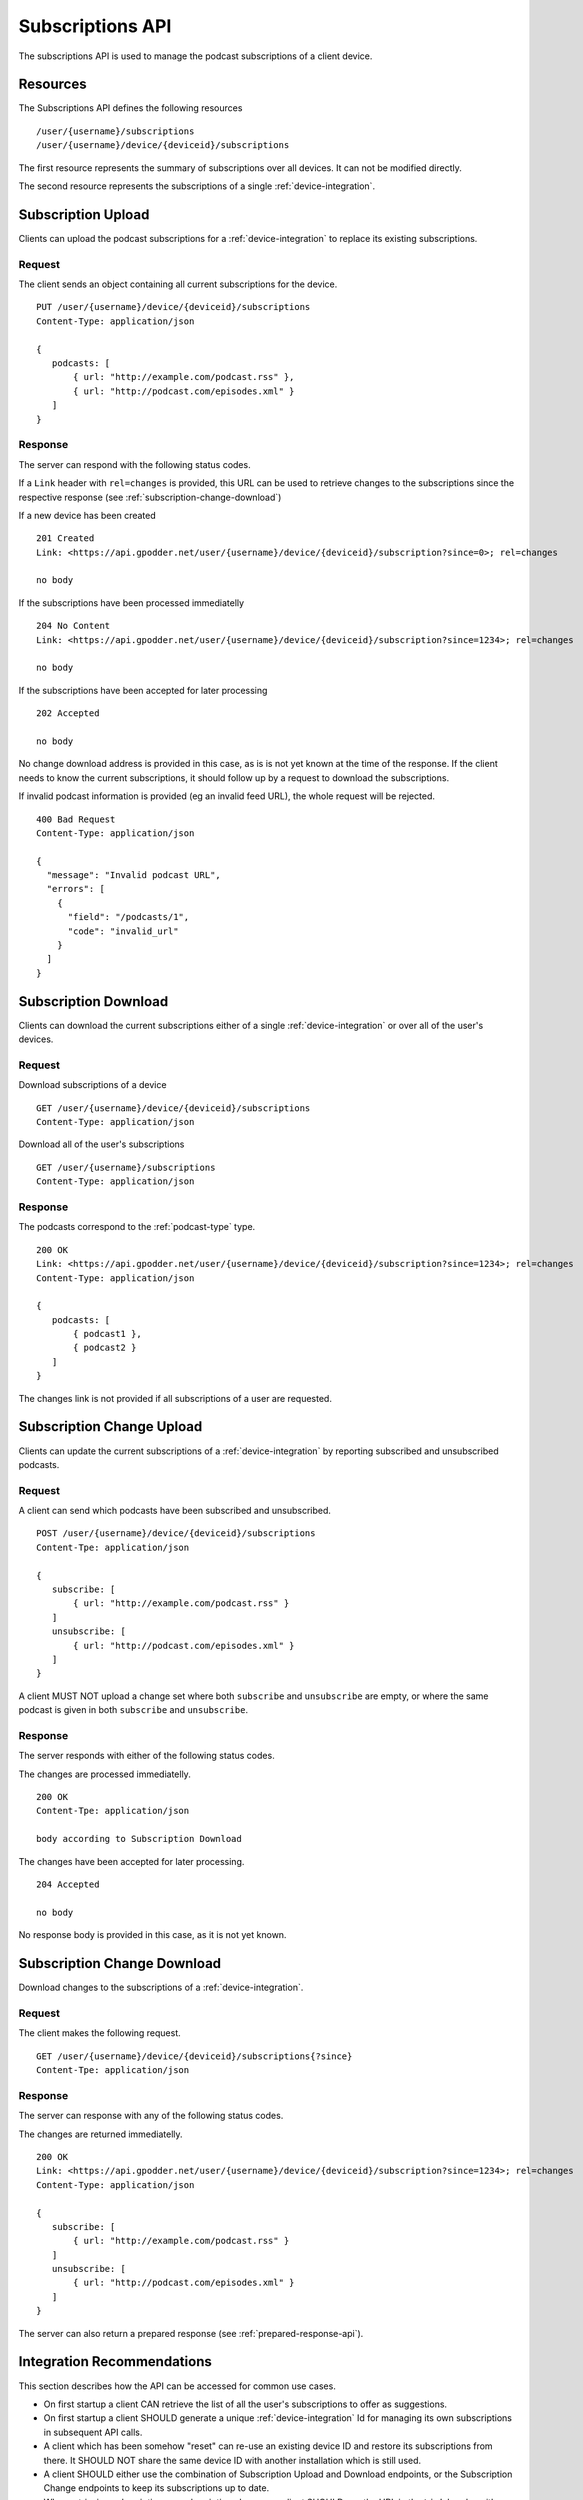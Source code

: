 .. _subscriptions-api:

Subscriptions API
=================

The subscriptions API is used to manage the podcast subscriptions of a client
device.


Resources
---------

The Subscriptions API defines the following resources ::

 /user/{username}/subscriptions
 /user/{username}/device/{deviceid}/subscriptions

The first resource represents the summary of subscriptions over all devices. It
can not be modified directly.

The second resource represents the subscriptions of a single
:ref:`device-integration`.


Subscription Upload
-------------------

Clients can upload the podcast subscriptions for a :ref:`device-integration` to
replace its existing subscriptions.


Request
^^^^^^^

The client sends an object containing all current subscriptions for the
device. ::

 PUT /user/{username}/device/{deviceid}/subscriptions
 Content-Type: application/json

 {
    podcasts: [
        { url: "http://example.com/podcast.rss" },
        { url: "http://podcast.com/episodes.xml" }
    ]
 }


Response
^^^^^^^^

The server can respond with the following status codes.

If a ``Link`` header with ``rel=changes`` is provided, this URL can be used to
retrieve changes to the subscriptions since the respective response (see
:ref:`subscription-change-download`)

If a new device has been created ::

 201 Created
 Link: <https://api.gpodder.net/user/{username}/device/{deviceid}/subscription?since=0>; rel=changes

 no body


If the subscriptions have been processed immediatelly ::

 204 No Content
 Link: <https://api.gpodder.net/user/{username}/device/{deviceid}/subscription?since=1234>; rel=changes

 no body


If the subscriptions have been accepted for later processing ::

 202 Accepted

 no body

No change download address is provided in this case, as is is not yet known at
the time of the response. If the client needs to know the current
subscriptions, it should follow up by a request to download the subscriptions.

If invalid podcast information is provided (eg an invalid feed URL), the whole
request will be rejected. ::

 400 Bad Request
 Content-Type: application/json

 {
   "message": "Invalid podcast URL",
   "errors": [
     {
       "field": "/podcasts/1",
       "code": "invalid_url"
     }
   ]
 }


Subscription Download
---------------------

Clients can download the current subscriptions either of a single
:ref:`device-integration` or over all of the user's devices.


Request
^^^^^^^

Download subscriptions of a device ::

 GET /user/{username}/device/{deviceid}/subscriptions
 Content-Type: application/json


Download all of the user's subscriptions ::

 GET /user/{username}/subscriptions
 Content-Type: application/json


Response
^^^^^^^^

The podcasts correspond to the :ref:`podcast-type` type. ::

 200 OK
 Link: <https://api.gpodder.net/user/{username}/device/{deviceid}/subscription?since=1234>; rel=changes
 Content-Type: application/json

 {
    podcasts: [
        { podcast1 },
        { podcast2 }
    ]
 }

The changes link is not provided if all subscriptions of a user are requested.


Subscription Change Upload
--------------------------

Clients can update the current subscriptions of a :ref:`device-integration` by
reporting subscribed and unsubscribed podcasts.


Request
^^^^^^^

A client can send which podcasts have been subscribed and unsubscribed. ::

 POST /user/{username}/device/{deviceid}/subscriptions
 Content-Tpe: application/json

 {
    subscribe: [
        { url: "http://example.com/podcast.rss" }
    ]
    unsubscribe: [
        { url: "http://podcast.com/episodes.xml" }
    ]
 }

A client MUST NOT upload a change set where both ``subscribe`` and
``unsubscribe`` are empty, or where the same podcast is given in both
``subscribe`` and ``unsubscribe``.


Response
^^^^^^^^

The server responds with either of the following status codes.

The changes are processed immediatelly. ::

 200 OK
 Content-Tpe: application/json

 body according to Subscription Download


The changes have been accepted for later processing. ::

 204 Accepted

 no body

No response body is provided in this case, as it is not yet known.


.. _subscription-change-download:

Subscription Change Download
----------------------------

Download changes to the subscriptions of a :ref:`device-integration`.


Request
^^^^^^^

The client makes the following request. ::

 GET /user/{username}/device/{deviceid}/subscriptions{?since}
 Content-Tpe: application/json


Response
^^^^^^^^

The server can response with any of the following status codes.

The changes are returned immediatelly. ::

 200 OK
 Link: <https://api.gpodder.net/user/{username}/device/{deviceid}/subscription?since=1234>; rel=changes
 Content-Type: application/json

 {
    subscribe: [
        { url: "http://example.com/podcast.rss" }
    ]
    unsubscribe: [
        { url: "http://podcast.com/episodes.xml" }
    ]
 }

The server can also return a prepared response (see
:ref:`prepared-response-api`).


Integration Recommendations
---------------------------

This section describes how the API can be accessed for common use cases.

* On first startup a client CAN retrieve the list of all the user's
  subscriptions to offer as suggestions.

* On first startup a client SHOULD generate a unique :ref:`device-integration`
  Id for managing its own subscriptions in subsequent API calls.

* A client which has been somehow "reset" can re-use an existing device ID and
  restore its subscriptions from there. It SHOULD NOT share the same device ID
  with another installation which is still used.

* A client SHOULD either use the combination of Subscription Upload and
  Download endpoints, or the Subscription Change endpoints to keep its
  subscriptions up to date.

* When retrieving subscriptions or subscription changes, a client SHOULD use
  the URL in the ``Link`` header with ``rel=changes`` (if present) to retrieve
  subsequent changes to the resource.
